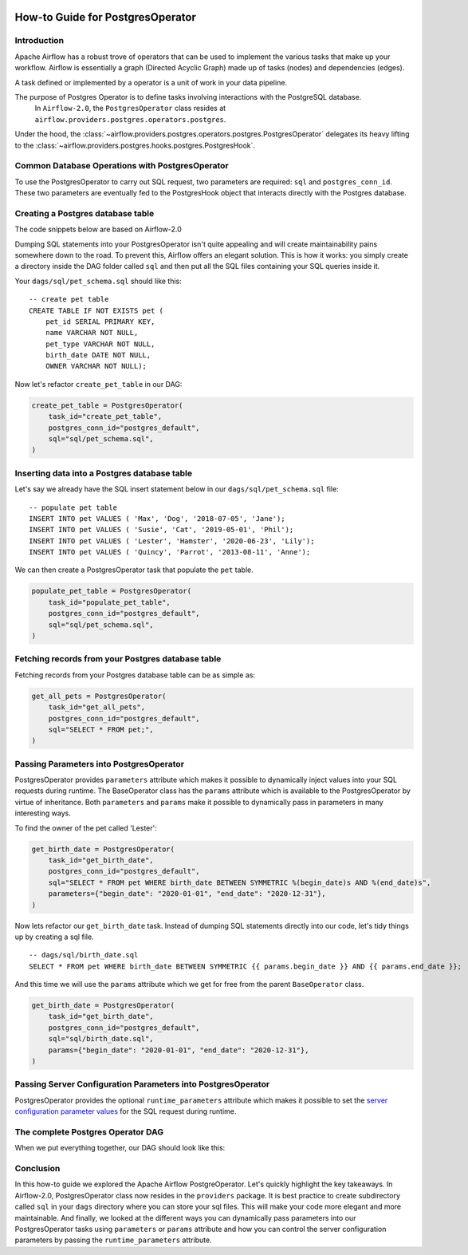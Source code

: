  .. Licensed to the Apache Software Foundation (ASF) under one
    or more contributor license agreements.  See the NOTICE file
    distributed with this work for additional information
    regarding copyright ownership.  The ASF licenses this file
    to you under the Apache License, Version 2.0 (the
    "License"); you may not use this file except in compliance
    with the License.  You may obtain a copy of the License at

 ..   http://www.apache.org/licenses/LICENSE-2.0

 .. Unless required by applicable law or agreed to in writing,
    software distributed under the License is distributed on an
    "AS IS" BASIS, WITHOUT WARRANTIES OR CONDITIONS OF ANY
    KIND, either express or implied.  See the License for the
    specific language governing permissions and limitations
    under the License.

How-to Guide for PostgresOperator
=================================

Introduction
------------

Apache Airflow has a robust trove of operators that can be used to implement the various tasks that make up your
workflow. Airflow is essentially a graph (Directed Acyclic Graph) made up of tasks (nodes) and dependencies (edges).

A task defined or implemented by a operator is a unit of work in your data pipeline.

The purpose of Postgres Operator is to define tasks involving interactions with the PostgreSQL database.
 In ``Airflow-2.0``, the ``PostgresOperator`` class resides at ``airflow.providers.postgres.operators.postgres``.

Under the hood, the :class:`~airflow.providers.postgres.operators.postgres.PostgresOperator` delegates its heavy lifting to the :class:`~airflow.providers.postgres.hooks.postgres.PostgresHook`.

Common Database Operations with PostgresOperator
------------------------------------------------

To use the PostgresOperator to carry out SQL request, two parameters are required: ``sql`` and ``postgres_conn_id``.
These two parameters are eventually fed to the PostgresHook object that interacts directly with the Postgres database.

Creating a Postgres database table
----------------------------------

The code snippets below are based on Airflow-2.0

.. exampleinclude:: /../../airflow/providers/postgres/example_dags/example_postgres.py
    :language: python
    :start-after: [START postgres_operator_howto_guide]
    :end-before: [END postgres_operator_howto_guide_create_pet_table]


Dumping SQL statements into your PostgresOperator isn't quite appealing and will create maintainability pains somewhere
down to the road. To prevent this, Airflow offers an elegant solution. This is how it works: you simply create
a directory inside the DAG folder called ``sql`` and then put all the SQL files containing your SQL queries inside it.

Your ``dags/sql/pet_schema.sql`` should like this:

::

      -- create pet table
      CREATE TABLE IF NOT EXISTS pet (
          pet_id SERIAL PRIMARY KEY,
          name VARCHAR NOT NULL,
          pet_type VARCHAR NOT NULL,
          birth_date DATE NOT NULL,
          OWNER VARCHAR NOT NULL);


Now let's refactor ``create_pet_table`` in our DAG:

.. code-block:: python

        create_pet_table = PostgresOperator(
            task_id="create_pet_table",
            postgres_conn_id="postgres_default",
            sql="sql/pet_schema.sql",
        )


Inserting data into a Postgres database table
---------------------------------------------

Let's say we already have the SQL insert statement below in our ``dags/sql/pet_schema.sql`` file:

::

  -- populate pet table
  INSERT INTO pet VALUES ( 'Max', 'Dog', '2018-07-05', 'Jane');
  INSERT INTO pet VALUES ( 'Susie', 'Cat', '2019-05-01', 'Phil');
  INSERT INTO pet VALUES ( 'Lester', 'Hamster', '2020-06-23', 'Lily');
  INSERT INTO pet VALUES ( 'Quincy', 'Parrot', '2013-08-11', 'Anne');

We can then create a PostgresOperator task that populate the ``pet`` table.

.. code-block:: python

  populate_pet_table = PostgresOperator(
      task_id="populate_pet_table",
      postgres_conn_id="postgres_default",
      sql="sql/pet_schema.sql",
  )


Fetching records from your Postgres database table
--------------------------------------------------

Fetching records from your Postgres database table can be as simple as:

.. code-block:: python

  get_all_pets = PostgresOperator(
      task_id="get_all_pets",
      postgres_conn_id="postgres_default",
      sql="SELECT * FROM pet;",
  )



Passing Parameters into PostgresOperator
----------------------------------------

PostgresOperator provides ``parameters`` attribute which makes it possible to dynamically inject values into your
SQL requests during runtime. The BaseOperator class has the ``params`` attribute which is available to the PostgresOperator
by virtue of inheritance. Both ``parameters`` and ``params`` make it possible to dynamically pass in parameters in many
interesting ways.

To find the owner of the pet called 'Lester':

.. code-block:: python

  get_birth_date = PostgresOperator(
      task_id="get_birth_date",
      postgres_conn_id="postgres_default",
      sql="SELECT * FROM pet WHERE birth_date BETWEEN SYMMETRIC %(begin_date)s AND %(end_date)s",
      parameters={"begin_date": "2020-01-01", "end_date": "2020-12-31"},
  )

Now lets refactor our ``get_birth_date`` task. Instead of dumping SQL statements directly into our code, let's tidy things up
by creating a sql file.

::

  -- dags/sql/birth_date.sql
  SELECT * FROM pet WHERE birth_date BETWEEN SYMMETRIC {{ params.begin_date }} AND {{ params.end_date }};

And this time we will use the ``params`` attribute which we get for free from the parent ``BaseOperator``
class.

.. code-block:: python

  get_birth_date = PostgresOperator(
      task_id="get_birth_date",
      postgres_conn_id="postgres_default",
      sql="sql/birth_date.sql",
      params={"begin_date": "2020-01-01", "end_date": "2020-12-31"},
  )

Passing Server Configuration Parameters into PostgresOperator
-------------------------------------------------------------

PostgresOperator provides the optional ``runtime_parameters`` attribute which makes it possible to set
the `server configuration parameter values <https://www.postgresql.org/docs/current/runtime-config-client.html>`_ for the SQL request during runtime.

.. exampleinclude:: /../../airflow/providers/postgres/example_dags/example_postgres.py
    :language: python
    :start-after: [START postgres_operator_howto_guide_get_birth_date]
    :end-before: [END postgres_operator_howto_guide_get_birth_date]


The complete Postgres Operator DAG
----------------------------------

When we put everything together, our DAG should look like this:

.. exampleinclude:: /../../airflow/providers/postgres/example_dags/example_postgres.py
    :language: python
    :start-after: [START postgres_operator_howto_guide]
    :end-before: [END postgres_operator_howto_guide]


Conclusion
----------

In this how-to guide we explored the Apache Airflow PostgreOperator. Let's quickly highlight the key takeaways.
In Airflow-2.0, PostgresOperator class now resides in the ``providers`` package. It is best practice to create subdirectory
called ``sql`` in your ``dags`` directory where you can store your sql files. This will make your code more elegant and more
maintainable. And finally, we looked at the different ways you can dynamically pass parameters into our PostgresOperator
tasks using ``parameters`` or ``params`` attribute and how you can control the server configuration parameters by passing
the ``runtime_parameters`` attribute.
